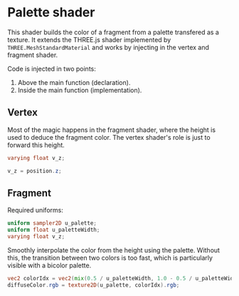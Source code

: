 * Palette shader

This shader builds the color of a fragment from a palette transfered as a texture.
It extends the THREE.js shader implemented by =THREE.MeshStandardMaterial= and works by injecting in the vertex and fragment shader.

Code is injected in two points:
 1. Above the main function (declaration).
 2. Inside the main function (implementation).

** Vertex

Most of the magic happens in the fragment shader, where the height is used to deduce the fragment color.
The vertex shader's role is just to forward this height.

#+name: vs_palette_decl
#+begin_src glsl
varying float v_z;
#+end_src

#+name: vs_palette_impl
#+begin_src glsl
v_z = position.z;
#+end_src

** Fragment

Required uniforms:
#+name: fs_palette_decl
#+begin_src glsl
uniform sampler2D u_palette;
uniform float u_paletteWidth;
varying float v_z;
#+end_src

Smoothly interpolate the color from the height using the palette.
Without this, the transition between two colors is too fast, which is particularly visible with a bicolor palette.
#+name: fs_palette_impl
#+begin_src glsl
vec2 colorIdx = vec2(mix(0.5 / u_paletteWidth, 1.0 - 0.5 / u_paletteWidth, v_z), 0.5);
diffuseColor.rgb = texture2D(u_palette, colorIdx).rgb;
#+end_src

